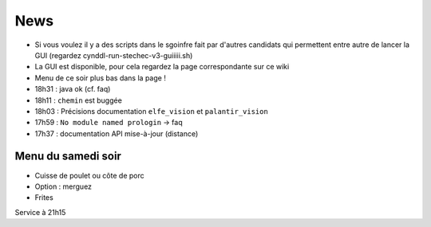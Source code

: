 ====
News
====

- Si vous voulez il y a des scripts dans le sgoinfre fait par d'autres candidats
  qui permettent entre autre de lancer la GUI (regardez
  cynddl-run-stechec-v3-guiiiii.sh)
- La GUI est disponible, pour cela regardez la page correspondante sur ce wiki
- Menu de ce soir plus bas dans la page !
- 18h31 : java ok (cf. faq)
- 18h11 : ``chemin`` est buggée
- 18h03 : Précisions documentation ``elfe_vision`` et ``palantir_vision``
- 17h59 : ``No module named prologin`` -> faq
- 17h37 : documentation API mise-à-jour (distance)

Menu du samedi soir
===================

- Cuisse de poulet ou côte de porc
- Option : merguez
- Frites

Service à 21h15
